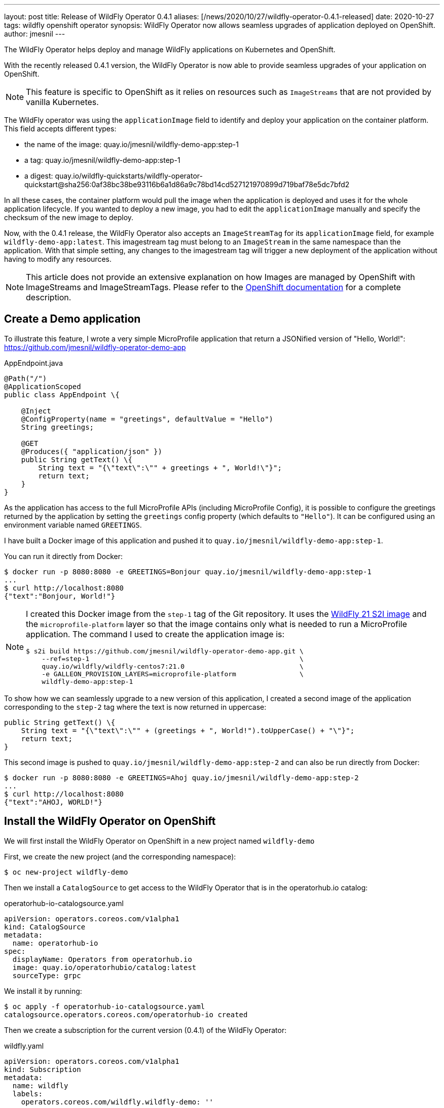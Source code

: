 ---
layout: post
title: Release of WildFly Operator 0.4.1
aliases: [/news/2020/10/27/wildfly-operator-0.4.1-released]
date: 2020-10-27
tags: wildfly openshift operator
synopsis: WildFly Operator now allows seamless upgrades of application deployed on OpenShift.
author: jmesnil
---

The WildFly Operator helps deploy and manage WildFly applications on Kubernetes and OpenShift.

With the recently released 0.4.1 version, the WildFly Operator is now able to provide seamless upgrades of your application on OpenShift.

NOTE: This feature is specific to OpenShift as it relies on resources such as `ImageStreams` that are not provided by vanilla Kubernetes.

The WildFly operator was using the `applicationImage` field to identify and deploy your application on the container platform.
This field accepts different types:

* the name of the image: quay.io/jmesnil/wildfly-demo-app:step-1
* a tag: quay.io/jmesnil/wildfly-demo-app:step-1
* a digest: quay.io/wildfly-quickstarts/wildfly-operator-quickstart@sha256:0af38bc38be93116b6a1d86a9c78bd14cd527121970899d719baf78e5dc7bfd2

In all these cases, the container platform would pull the image when the application is deployed and uses it for the whole application lifecycle.
If you wanted to deploy a new image, you had to edit the `applicationImage` manually and specify the checksum of the new image to deploy.

Now, with the 0.4.1 release, the WildFly Operator also accepts an `ImageStreamTag` for its `applicationImage` field, for example `wildfly-demo-app:latest`.
This imagestream tag must belong to an `ImageStream` in the same namespace than the application. With that simple setting, any changes to the imagestream tag will trigger a new deployment of the application without having to modify any resources.

[NOTE]
====
This article does not provide an extensive explanation on how Images are managed by OpenShift with ImageStreams and ImageStreamTags.
Please refer to the https://docs.openshift.com/container-platform/4.5/openshift_images/images-understand.html[OpenShift documentation] for a complete description.
====

## Create a Demo application

To illustrate this feature, I wrote a very simple MicroProfile application that return a JSONified version of "Hello, World!":
 https://github.com/jmesnil/wildfly-operator-demo-app

.AppEndpoint.java
[source,java]
----
@Path("/")
@ApplicationScoped
public class AppEndpoint \{

    @Inject
    @ConfigProperty(name = "greetings", defaultValue = "Hello")
    String greetings;

    @GET
    @Produces({ "application/json" })
    public String getText() \{
        String text = "{\"text\":\"" + greetings + ", World!\"}";
        return text;
    }
}
----

As the application has access to the full MicroProfile APIs (including MicroProfile Config), it is possible to configure the greetings returned by the application by setting the `greetings` config property (which defaults to `"Hello"`).
It can be configured using an environment variable named `GREETINGS`.

I have built a Docker image of this application and pushed it to `quay.io/jmesnil/wildfly-demo-app:step-1`.

You can run it directly from Docker:

[source,bash]
----
$ docker run -p 8080:8080 -e GREETINGS=Bonjour quay.io/jmesnil/wildfly-demo-app:step-1
...
$ curl http://localhost:8080
{"text":"Bonjour, World!"}
----

[NOTE]
====
I created this Docker image from the `step-1` tag of the Git repository. It uses the https://quay.io/repository/wildfly/wildfly-centos7[WildFly 21 S2I image] and the `microprofile-platform` layer so that the image contains only what is needed to run a MicroProfile application.
The command I used to create the application image is:

[source,bash]
----
$ s2i build https://github.com/jmesnil/wildfly-operator-demo-app.git \
    --ref=step-1                                                     \
    quay.io/wildfly/wildfly-centos7:21.0                             \
    -e GALLEON_PROVISION_LAYERS=microprofile-platform                \
    wildfly-demo-app:step-1
----

====

To show how we can seamlessly upgrade to a new version of this application, I created a second image of the application corresponding to the `step-2` tag where the text is now returned in uppercase:

[source,java]
----
public String getText() \{
    String text = "{\"text\":\"" + (greetings + ", World!").toUpperCase() + "\"}";
    return text;
}
----

This second image is pushed to `quay.io/jmesnil/wildfly-demo-app:step-2` and can also be run directly from Docker:

[source,bash]
----
$ docker run -p 8080:8080 -e GREETINGS=Ahoj quay.io/jmesnil/wildfly-demo-app:step-2
...
$ curl http://localhost:8080
{"text":"AHOJ, WORLD!"}
----

## Install the WildFly Operator on OpenShift

We will first install the WildFly Operator on OpenShift in a new project named `wildfly-demo`

First, we create the new project (and the corresponding namespace):

[source,bash]
----
$ oc new-project wildfly-demo
----

Then we install a `CatalogSource` to get access to the WildFly Operator that is in the operatorhub.io catalog:

.operatorhub-io-catalogsource.yaml
[source,yaml]
----
apiVersion: operators.coreos.com/v1alpha1
kind: CatalogSource
metadata:
  name: operatorhub-io
spec:
  displayName: Operators from operatorhub.io
  image: quay.io/operatorhubio/catalog:latest
  sourceType: grpc
----

We install it by running:

[source,bash]
----
$ oc apply -f operatorhub-io-catalogsource.yaml
catalogsource.operators.coreos.com/operatorhub-io created
----

Then we create a subscription for the current version (0.4.1) of the WildFly Operator:

.wildfly.yaml
[source,yaml]
----
apiVersion: operators.coreos.com/v1alpha1
kind: Subscription
metadata:
  name: wildfly
  labels:
    operators.coreos.com/wildfly.wildfly-demo: ''
spec:
  channel: alpha
  installPlanApproval: Automatic
  name: wildfly
  source: operatorhub-io
  sourceNamespace: wildfly-demo
  startingCSV: wildfly-operator.v0.4.1
----

Again, we install it on OpenShift by running:

[source,bash]
----
$ oc apply -f wildfly.yaml
subscription.operators.coreos.com/wildfly created
----

We will then wait until the WildFly Operator is installed by monitoring its installation:

[source,bash]
----
$ oc get csv -w
NAME                      DISPLAY   VERSION   REPLACES   PHASE
wildfly-operator.v0.4.1   WildFly   0.4.1
wildfly-operator.v0.4.1   WildFly   0.4.1                Pending
...
wildfly-operator.v0.4.1   WildFly   0.4.1                InstallReady
...
wildfly-operator.v0.4.1   WildFly   0.4.1                Installing
...
wildfly-operator.v0.4.1   WildFly   0.4.1                Succeeded
----

[NOTE]
====
For the purpose of this example, the WildFly Operator is only be installed in the current `wildfly-demo` namespace.
All resources that are created must also be installed in that same namespace.
====

## Create an ImageStream

Before we can deploy our application on OpenShift using the WildFly Operator, we will first create
an `ImageStream` named `wildfly-demo-app` that will contain a stream of all our application images

[source,bash]
----
$ oc import-image wildfly-demo-app:step-1          \
    --from quay.io/jmesnil/wildfly-demo-app:step-1 \
    --confirm
----

We have added the `wildfly-demo-app:step-1` imagestream tag to this imagestream by importing the Docker image from `quay.io/jmesnil/wildfly-demo-app:step-1`.

Then we tag it with the `latest` tag that will be referenced from our deployments.

[source,bash]
----
$ oc tag wildfly-demo-app:step-1  wildfly-demo-app:latest
----

At this point, we have an `ImageStreamTag` `wildfly-demo-app:latest` that we can use to deploy our application and upgrade it later seamlessly.

We have finally the image inside OpenShift  and are ready to deploy our application.

## Deploy the Application

To deploy the application, we create a `WildFlyServer` resource with the `applicationImage` set to `wildfly-demo-app:latest`.
This will let OpenShift pull the image from the `latest` imagestream tag in the `wildfly-demo-app` imagestream.

.wildfly-app.yaml
[source,yaml]
----
apiVersion: wildfly.org/v1alpha1
kind: WildFlyServer
metadata:
  name: wildfly-app
spec:
  applicationImage: 'wildfly-demo-app:latest'
  env:
    - name: GREETINGS
      value: Guten Tag
  replicas: 2
----

[source,bash]
----
$ oc apply -f wildfly-app.yaml
wildflyserver.wildfly.org/wildfly-app created
----

The WildFly Operator will then configure and deploy the application on OpenShift.
It will also automatically create a `Route` to access it outside of the cluster.

The application is thoroughly described by the `oc describe` command:

[source]
----
Name:         wildfly-app
Namespace:    wildfly-demo
Kind:         WildFlyServer
Metadata:
  ...
Spec:
  Application Image:  wildfly-demo-app:latest
  Env:
    Name:    GREETINGS
    Value:   Guten Tag
  Replicas:  2
Status:
  Hosts:
    wildfly-app-route-wildfly-demo.apps.jmesnil-80cs.eapqe.psi.redhat.com
  Pods:
    Name:            wildfly-app-0
    Pod IP:          10.128.2.199
    State:           ACTIVE
    Name:            wildfly-app-1
    Pod IP:          10.128.2.200
    State:           ACTIVE
  Replicas:          2
  Scalingdown Pods:  0
Events:              <none>
----

The only information we need is the `hosts` field that contains the public URL of our application.
If we access it, we can get our text message:

[source,bash]
----
$ curl http://$(oc get wfly/wildlfy-app -o jsonpath="{.status.hosts[0]}")
{"text":"Guten Tag, World!"}
----

## Seamless Upgrade to a New Version of the Application Image

We now want to deploy the second version of our application without disrupting our services.
We can take advantage of seamless upgrades to do it.

First, we will import the `quay.io/jmesnil/wildfly-demo-app:step-2` image in the `wildfly-demo-app` imagestream with the `step-2` tag:

[source,bash]
----
$ oc import-image wildfly-demo-app:step-2          \
    --from quay.io/jmesnil/wildfly-demo-app:step-2 \
    --confirm
----

At this point, nothing has changed, the image is available in OpenShift but the WildFly Operator will not use it as it only references the `wildfly-demo-app:latest` imagestream tag.
Let's now change this `latest` tag to point to the `wildfly-demo-app:step-2` tag.

[source,bash]
----
$ oc tag wildfly-demo-app:step-2 wildfly-demo-app:latest
Tag wildfly-demo-app:latest set to wildfly-demo-app@sha256:a9970ab8cebad210d7248e090ea88d6af87e8f910c7a087a3aac03c951cd764e.
----

Once this is done, OpenShift will observe that the `latest` tag has changed (it corresponds to a new image) and will notify the WildFly Operator to trigger a new deployment
of the application.

If you continue to access the public route of the application, you will see that it will eventually return the upper case version of the text:

[source,bash]
----
$ curl http://$(oc get wfly/wildlfy-demo-app -o jsonpath="{.status.hosts[0]}")
{"text":"GUTEN TAG, WORLD!"}
----

It can take some time as OpenShift will terminate and redeploy all the Pods that runs the application.

## Image Build Pipeline

This short demo illustrates that it is now possible to seamlessly upgrade an application maintained by the WildFly Operator by using an imagestream tag to refer to the application image.

To illustrate this, we did a step-by-step demo to understand how and when the upgrade is triggered. However, in normal use, most of these steps are automated and the upgrade becomes really seamless (and do not require user intervention).

There is a lot more that can be achieved by taking full advantage of the OpenShift ecosystem to https://docs.openshift.com/container-platform/4.5/openshift_images/images-understand.html[build and deploy images].

I have built the application image using S2I outside of OpenShift but it is possible to use `BuildConfig` resources to build the image _inside_ OpenShift and automatically tag them with the `latest` imagestream tag.
Using `BuildConfig` to build the images has two main benefits:

* You can specify hooks to trigger building new images when the code from a remote Git repository is updated.
* You can also trigger building new images when WildFly S2I images are upgraded. In that case, seamless upgrades apply not only to the application image but also to the WildFly S2I images that are used to build the application image.

In a more realistic example, we could have a staging cluster with a `BuildConfig` that would trigger new application images when the code is updated (or when a new Git tag is pushed to a remote repository) or when new WildFly S2I images are released.
This would automatically trigger a test pipeline to test and verify the new application image.

Once this new application image has been validated (automatically or manually), we can then push this new application image in our production cluster and tag it with `latest` to trigger an upgrade of the application in production.

## Summary

When it is running on OpenShift, the WildFly Operator can leverage its ecosystem around Images to provide seamless upgrades of applications to trigger new deployments
when anything in the build pipeline (application code or WildFly images) changes.
This simplifies application maintenance and reduces security risks by automating the upgrades and making sure that the application is always built on top of the latest application code and WildFly images.

## More information

* https://github.com/wildfly/wildfly-operator/blob/master/doc/user-guide.adoc[User Documentation for WildFly Operator]
* https://github.com/wildfly/wildfly-s2i[WildFly S2I Project]
* https://docs.openshift.com/container-platform/4.5/openshift_images/images-understand.html[OpenShift Documentation - Understanding containers, images, and imagestreams]
